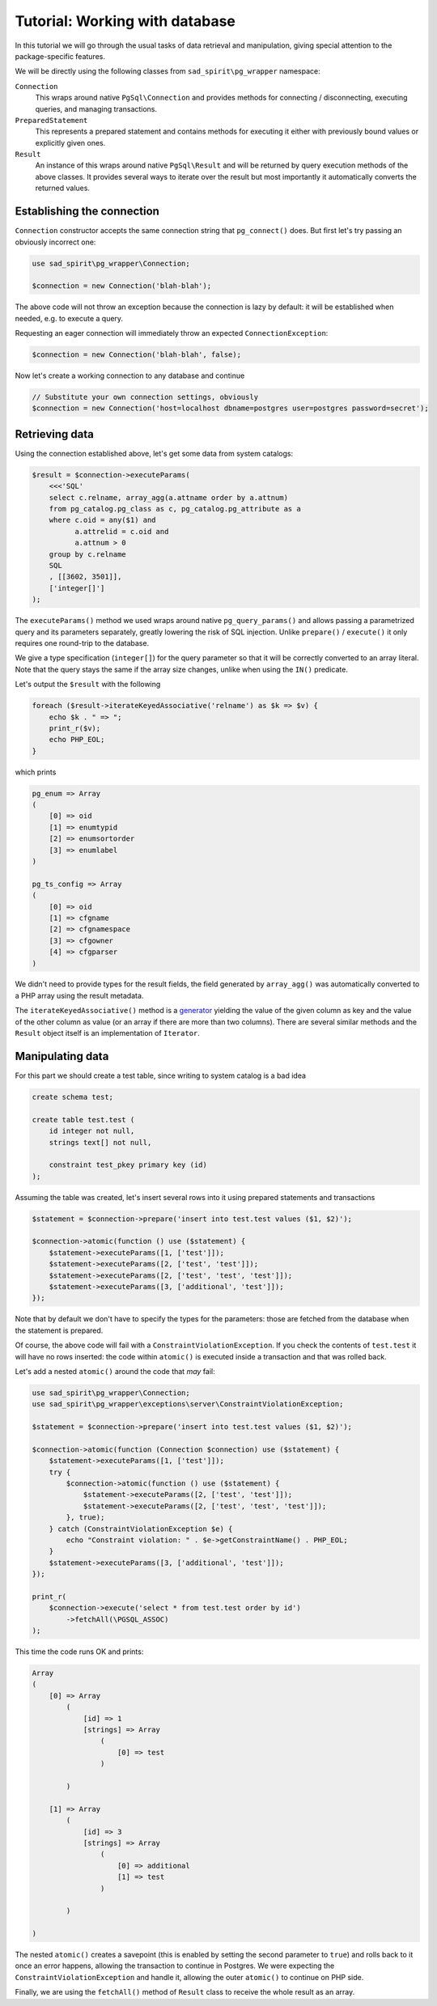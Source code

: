 .. _tutorial-wrapper:

===============================
Tutorial: Working with database
===============================

In this tutorial we will go through the usual tasks of data retrieval and manipulation, giving special attention
to the package-specific features.

We will be directly using the following classes from ``sad_spirit\pg_wrapper`` namespace:

``Connection``
    This wraps around native ``PgSql\Connection`` and provides methods for connecting / disconnecting, executing
    queries, and managing transactions.

``PreparedStatement``
    This represents a prepared statement and contains methods for executing it either with previously bound values
    or explicitly given ones.

``Result``
    An instance of this wraps around native ``PgSql\Result`` and will be returned by query execution methods
    of the above classes. It provides several ways to iterate over the result but most importantly it automatically
    converts the returned values.

Establishing the connection
===========================

``Connection`` constructor accepts the same connection string that ``pg_connect()`` does. But first let's try passing
an obviously incorrect one:

.. code-block:: php

    use sad_spirit\pg_wrapper\Connection;

    $connection = new Connection('blah-blah');

The above code will not throw an exception because the connection is lazy by default: it will be established when
needed, e.g. to execute a query.

Requesting an eager connection will immediately throw an expected ``ConnectionException``:

.. code-block:: php

    $connection = new Connection('blah-blah', false);

Now let's create a working connection to any database and continue

.. code-block:: php

    // Substitute your own connection settings, obviously
    $connection = new Connection('host=localhost dbname=postgres user=postgres password=secret');

Retrieving data
===============

Using the connection established above, let's get some data from system catalogs:

.. code-block:: php

    $result = $connection->executeParams(
        <<<'SQL'
        select c.relname, array_agg(a.attname order by a.attnum)
        from pg_catalog.pg_class as c, pg_catalog.pg_attribute as a
        where c.oid = any($1) and
              a.attrelid = c.oid and
              a.attnum > 0
        group by c.relname
        SQL
        , [[3602, 3501]],
        ['integer[]']
    );

The ``executeParams()`` method we used wraps around native ``pg_query_params()`` and
allows passing a parametrized query and its parameters separately, greatly lowering the risk of SQL injection.
Unlike ``prepare()`` / ``execute()`` it only requires one round-trip to the database.

We give a type specification (``integer[]``) for the query parameter so that it will be correctly converted
to an array literal. Note that the query stays the same if the array size changes, unlike when using the ``IN()``
predicate.

Let's output the ``$result`` with the following

.. code-block:: php

    foreach ($result->iterateKeyedAssociative('relname') as $k => $v) {
        echo $k . " => ";
        print_r($v);
        echo PHP_EOL;
    }

which prints

.. code-block:: output

    pg_enum => Array
    (
        [0] => oid
        [1] => enumtypid
        [2] => enumsortorder
        [3] => enumlabel
    )

    pg_ts_config => Array
    (
        [0] => oid
        [1] => cfgname
        [2] => cfgnamespace
        [3] => cfgowner
        [4] => cfgparser
    )

We didn't need to provide types for the result fields, the field generated by ``array_agg()`` was automatically
converted to a PHP array using the result metadata.

The ``iterateKeyedAssociative()`` method is a `generator <https://www.php.net/manual/en/language.generators.php>`__
yielding the value of the given column as key and the value of the other column as value
(or an array if there are more than two columns). There are several similar methods and the ``Result`` object itself
is an implementation of ``Iterator``.

Manipulating data
=================

For this part we should create a test table, since writing to system catalog is a bad idea

.. code-block:: postgres

    create schema test;

    create table test.test (
        id integer not null,
        strings text[] not null,

        constraint test_pkey primary key (id)
    );

Assuming the table was created, let's insert several rows into it using prepared statements and transactions

.. code-block:: php

    $statement = $connection->prepare('insert into test.test values ($1, $2)');

    $connection->atomic(function () use ($statement) {
        $statement->executeParams([1, ['test']]);
        $statement->executeParams([2, ['test', 'test']]);
        $statement->executeParams([2, ['test', 'test', 'test']]);
        $statement->executeParams([3, ['additional', 'test']]);
    });

Note that by default we don't have to specify the types for the parameters: those are fetched from the database
when the statement is prepared.

Of course, the above code will fail with a ``ConstraintViolationException``. If you check the contents of
``test.test`` it will have no rows inserted: the code within ``atomic()`` is executed inside a transaction
and that was rolled back.

Let's add a nested ``atomic()`` around the code that *may* fail:

.. code-block:: php

    use sad_spirit\pg_wrapper\Connection;
    use sad_spirit\pg_wrapper\exceptions\server\ConstraintViolationException;

    $statement = $connection->prepare('insert into test.test values ($1, $2)');

    $connection->atomic(function (Connection $connection) use ($statement) {
        $statement->executeParams([1, ['test']]);
        try {
            $connection->atomic(function () use ($statement) {
                $statement->executeParams([2, ['test', 'test']]);
                $statement->executeParams([2, ['test', 'test', 'test']]);
            }, true);
        } catch (ConstraintViolationException $e) {
            echo "Constraint violation: " . $e->getConstraintName() . PHP_EOL;
        }
        $statement->executeParams([3, ['additional', 'test']]);
    });

    print_r(
        $connection->execute('select * from test.test order by id')
            ->fetchAll(\PGSQL_ASSOC)
    );

This time the code runs OK and prints:

.. code-block:: output

    Array
    (
        [0] => Array
            (
                [id] => 1
                [strings] => Array
                    (
                        [0] => test
                    )

            )

        [1] => Array
            (
                [id] => 3
                [strings] => Array
                    (
                        [0] => additional
                        [1] => test
                    )

            )

    )

The nested ``atomic()`` creates a savepoint (this is enabled by setting the second parameter to ``true``)
and rolls back to it once an error happens, allowing the transaction to continue in Postgres.
We were expecting the ``ConstraintViolationException`` and handle it, allowing the outer ``atomic()``
to continue on PHP side.

Finally, we are using the ``fetchAll()`` method of ``Result`` class to receive the whole result as an array.